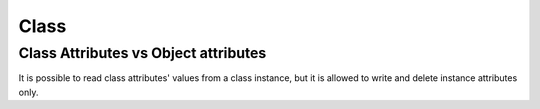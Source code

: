 *****
Class
*****

.. contents

Class Attributes vs Object attributes
=====================================

It is possible to read class attributes' values from a class instance, but it is allowed to write and delete instance attributes only.

.. code-block:: Python
    >>> class A(object):
    ...   class_attr = 1
    ...
    >>> b = A()
    >>> b.obj_attr = 2
    >>> b.class_attr
    1
    >>> b.obj_attr
    2
    >>> A.class_attr = 3
    >>> b.class_attr
    3
    >>> b.class_attr = 4
    >>> A.class_attr
    3
    >>> b.class_attr
    4


